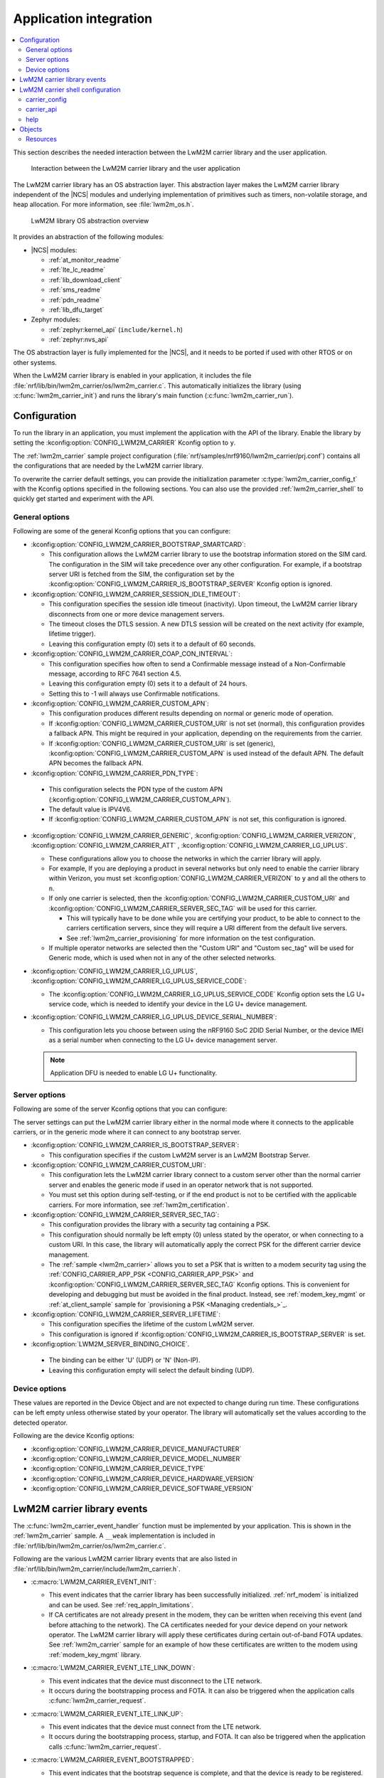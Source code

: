 ﻿.. _lwm2m_app_int:

Application integration
#######################

.. contents::
   :local:
   :depth: 2

This section describes the needed interaction between the LwM2M carrier library and the user application.

.. figure:: /libraries/bin/lwm2m_carrier/images/lwm2m_carrier_overview.svg
    :alt: Interaction between the LwM2M carrier library and the user application

    Interaction between the LwM2M carrier library and the user application


The LwM2M carrier library has an OS abstraction layer.
This abstraction layer makes the LwM2M carrier library independent of the |NCS| modules and underlying implementation of primitives such as timers, non-volatile storage, and heap allocation.
For more information, see :file:`lwm2m_os.h`.

.. figure:: /libraries/bin/lwm2m_carrier/images/lwm2m_carrier_os_abstraction.svg
    :alt: LwM2M library OS abstraction overview

    LwM2M library OS abstraction overview

It provides an abstraction of the following modules:

* |NCS| modules:

  .. lwm2m_osal_mod_list_start

  * :ref:`at_monitor_readme`
  * :ref:`lte_lc_readme`
  * :ref:`lib_download_client`
  * :ref:`sms_readme`
  * :ref:`pdn_readme`
  * :ref:`lib_dfu_target`

  .. lwm2m_osal_mod_list_end

* Zephyr modules:

  * :ref:`zephyr:kernel_api` (``include/kernel.h``)
  * :ref:`zephyr:nvs_api`

The OS abstraction layer is fully implemented for the |NCS|, and it needs to be ported if used with other RTOS or on other systems.

When the LwM2M carrier library is enabled in your application, it includes the file :file:`nrf/lib/bin/lwm2m_carrier/os/lwm2m_carrier.c`.
This automatically initializes the library (using :c:func:`lwm2m_carrier_init`) and runs the library's main function (:c:func:`lwm2m_carrier_run`).

.. _lwm2m_configuration:

Configuration
*************

To run the library in an application, you must implement the application with the API of the library.
Enable the library by setting the :kconfig:option:`CONFIG_LWM2M_CARRIER` Kconfig option to ``y``.

The :ref:`lwm2m_carrier` sample project configuration (:file:`nrf/samples/nrf9160/lwm2m_carrier/prj.conf`) contains all the configurations that are needed by the LwM2M carrier library.

To overwrite the carrier default settings, you can provide the initialization parameter :c:type:`lwm2m_carrier_config_t` with the Kconfig options specified in the following sections.
You can also use the provided :ref:`lwm2m_carrier_shell` to quickly get started and experiment with the API.

.. _general_options_lwm2m:

General options
===============

Following are some of the general Kconfig options that you can configure:

* :kconfig:option:`CONFIG_LWM2M_CARRIER_BOOTSTRAP_SMARTCARD`:

  * This configuration allows the LwM2M carrier library to use the bootstrap information stored on the SIM card.
    The configuration in the SIM will take precedence over any other configuration.
    For example, if a bootstrap server URI is fetched from the SIM, the configuration set by the :kconfig:option:`CONFIG_LWM2M_CARRIER_IS_BOOTSTRAP_SERVER` Kconfig option is ignored.

* :kconfig:option:`CONFIG_LWM2M_CARRIER_SESSION_IDLE_TIMEOUT`:

  * This configuration specifies the session idle timeout (inactivity).
    Upon timeout, the LwM2M carrier library disconnects from one or more device management servers.
  * The timeout closes the DTLS session.
    A new DTLS session will be created on the next activity (for example, lifetime trigger).
  * Leaving this configuration empty (0) sets it to a default of 60 seconds.

* :kconfig:option:`CONFIG_LWM2M_CARRIER_COAP_CON_INTERVAL`:

  * This configuration specifies how often to send a Confirmable message instead of a Non-Confirmable message, according to RFC 7641 section 4.5.
  * Leaving this configuration empty (0) sets it to a default of 24 hours.
  * Setting this to -1 will always use Confirmable notifications.

* :kconfig:option:`CONFIG_LWM2M_CARRIER_CUSTOM_APN`:

  * This configuration produces different results depending on normal or generic mode of operation.
  * If :kconfig:option:`CONFIG_LWM2M_CARRIER_CUSTOM_URI` is not set (normal), this configuration provides a fallback APN.
    This might be required in your application, depending on the requirements from the carrier.
  * If :kconfig:option:`CONFIG_LWM2M_CARRIER_CUSTOM_URI` is set (generic), :kconfig:option:`CONFIG_LWM2M_CARRIER_CUSTOM_APN` is used instead of the default APN.
    The default APN becomes the fallback APN.

*  :kconfig:option:`CONFIG_LWM2M_CARRIER_PDN_TYPE`:

  * This configuration selects the PDN type of the custom APN (:kconfig:option:`CONFIG_LWM2M_CARRIER_CUSTOM_APN`).
  * The default value is IPV4V6.
  * If :kconfig:option:`CONFIG_LWM2M_CARRIER_CUSTOM_APN` is not set, this configuration is ignored.

* :kconfig:option:`CONFIG_LWM2M_CARRIER_GENERIC`, :kconfig:option:`CONFIG_LWM2M_CARRIER_VERIZON`, :kconfig:option:`CONFIG_LWM2M_CARRIER_ATT` , :kconfig:option:`CONFIG_LWM2M_CARRIER_LG_UPLUS`.

  * These configurations allow you to choose the networks in which the carrier library will apply.
  * For example, If you are deploying a product in several networks but only need to enable the carrier library within Verizon, you must set :kconfig:option:`CONFIG_LWM2M_CARRIER_VERIZON` to ``y`` and all the others to ``n``.
  * If only one carrier is selected, then the :kconfig:option:`CONFIG_LWM2M_CARRIER_CUSTOM_URI` and :kconfig:option:`CONFIG_LWM2M_CARRIER_SERVER_SEC_TAG` will be used for this carrier.

    * This will typically have to be done while you are certifying your product, to be able to connect to the carriers certification servers, since they will require a URI different from the default live servers.
    * See :ref:`lwm2m_carrier_provisioning` for more information on the test configuration.

  * If multiple operator networks are selected then the "Custom URI" and "Custom sec_tag" will be used for Generic mode, which is used when not in any of the other selected networks.

* :kconfig:option:`CONFIG_LWM2M_CARRIER_LG_UPLUS`, :kconfig:option:`CONFIG_LWM2M_CARRIER_LG_UPLUS_SERVICE_CODE`:

  * The :kconfig:option:`CONFIG_LWM2M_CARRIER_LG_UPLUS_SERVICE_CODE` Kconfig option sets the LG U+ service code, which is needed to identify your device in the LG U+ device management.

* :kconfig:option:`CONFIG_LWM2M_CARRIER_LG_UPLUS_DEVICE_SERIAL_NUMBER`:

  * This configuration lets you choose between using the nRF9160 SoC 2DID Serial Number, or the device IMEI as a serial number when connecting to the LG U+ device management server.

  .. note::
     Application DFU is needed to enable LG U+ functionality.

Server options
==============

Following are some of the server Kconfig options that you can configure:

The server settings can put the LwM2M carrier library either in the normal mode where it connects to the applicable carriers, or in the generic mode where it can connect to any bootstrap server.

* :kconfig:option:`CONFIG_LWM2M_CARRIER_IS_BOOTSTRAP_SERVER`:

  * This configuration specifies if the custom LwM2M server is an LwM2M Bootstrap Server.

* :kconfig:option:`CONFIG_LWM2M_CARRIER_CUSTOM_URI`:

  * This configuration lets the LwM2M carrier library connect to a custom server other than the normal carrier server and enables the generic mode if used in an operator network that is not supported.
  * You must set this option during self-testing, or if the end product is not to be certified with the applicable carriers.
    For more information, see :ref:`lwm2m_certification`.

* :kconfig:option:`CONFIG_LWM2M_CARRIER_SERVER_SEC_TAG`:

  * This configuration provides the library with a security tag containing a PSK.
  * This configuration should normally be left empty (0) unless stated by the operator, or when connecting to a custom URI.
    In this case, the library will automatically apply the correct PSK for the different carrier device management.
  * The :ref:`sample <lwm2m_carrier>` allows you to set a PSK that is written to a modem security tag using the :ref:`CONFIG_CARRIER_APP_PSK <CONFIG_CARRIER_APP_PSK>` and :kconfig:option:`CONFIG_LWM2M_CARRIER_SERVER_SEC_TAG` Kconfig options.
    This is convenient for developing and debugging but must be avoided in the final product.
    Instead, see :ref:`modem_key_mgmt` or :ref:`at_client_sample` sample for `provisioning a PSK <Managing credentials_>`_.

* :kconfig:option:`CONFIG_LWM2M_CARRIER_SERVER_LIFETIME`:

  * This configuration specifies the lifetime of the custom LwM2M server.
  * This configuration is ignored if :kconfig:option:`CONFIG_LWM2M_CARRIER_IS_BOOTSTRAP_SERVER` is set.

*  :kconfig:option:`LWM2M_SERVER_BINDING_CHOICE`.

  * The binding can be either 'U' (UDP) or 'N' (Non-IP).
  * Leaving this configuration empty will select the default binding (UDP).


Device options
==============

These values are reported in the Device Object and are not expected to change during run time.
These configurations can be left empty unless otherwise stated by your operator.
The library will automatically set the values according to the detected operator.

Following are the device Kconfig options:

* :kconfig:option:`CONFIG_LWM2M_CARRIER_DEVICE_MANUFACTURER`
* :kconfig:option:`CONFIG_LWM2M_CARRIER_DEVICE_MODEL_NUMBER`
* :kconfig:option:`CONFIG_LWM2M_CARRIER_DEVICE_TYPE`
* :kconfig:option:`CONFIG_LWM2M_CARRIER_DEVICE_HARDWARE_VERSION`
* :kconfig:option:`CONFIG_LWM2M_CARRIER_DEVICE_SOFTWARE_VERSION`

.. _lwm2m_events:

LwM2M carrier library events
****************************

The :c:func:`lwm2m_carrier_event_handler` function must be implemented by your application.
This is shown in the :ref:`lwm2m_carrier` sample.
A ``__weak`` implementation is included in :file:`nrf/lib/bin/lwm2m_carrier/os/lwm2m_carrier.c`.

Following are the various LwM2M carrier library events that are also listed in :file:`nrf/lib/bin/lwm2m_carrier/include/lwm2m_carrier.h`.

* :c:macro:`LWM2M_CARRIER_EVENT_INIT`:

  * This event indicates that the carrier library has been successfully initialized.
    :ref:`nrf_modem` is initialized and can be used.
    See :ref:`req_appln_limitations`.

  * If CA certificates are not already present in the modem, they can be written when receiving this event (and before attaching to the network).
    The CA certificates needed for your device depend on your network operator.
    The LwM2M carrier library will apply these certificates during certain out-of-band FOTA updates.
    See :ref:`lwm2m_carrier` sample for an example of how these certificates are written to the modem using :ref:`modem_key_mgmt` library.

* :c:macro:`LWM2M_CARRIER_EVENT_LTE_LINK_DOWN`:

  * This event indicates that the device must disconnect to the LTE network.
  * It occurs during the bootstrapping process and FOTA.
    It can also be triggered when the application calls :c:func:`lwm2m_carrier_request`.

* :c:macro:`LWM2M_CARRIER_EVENT_LTE_LINK_UP`:

  * This event indicates that the device must connect from the LTE network.
  * It occurs during the bootstrapping process, startup, and FOTA.
    It can also be triggered when the application calls :c:func:`lwm2m_carrier_request`.

* :c:macro:`LWM2M_CARRIER_EVENT_BOOTSTRAPPED`:

  * This event indicates that the bootstrap sequence is complete, and that the device is ready to be registered.
  * This event is typically seen during the first boot-up.

* :c:macro:`LWM2M_CARRIER_EVENT_REGISTERED`:

  * This event indicates that the device has registered successfully to the carrier's device management servers.

* :c:macro:`LWM2M_CARRIER_EVENT_DEFERRED`:

  * This event indicates that the connection to the device management server has failed.
  * The :c:macro:`LWM2M_CARRIER_EVENT_DEFERRED` event appears instead of the :c:macro:`LWM2M_CARRIER_EVENT_REGISTERED` event.
  * The :c:member:`timeout` parameter supplied with this event determines when the LwM2M carrier library will retry the connection.
  * Following are the various deferred reasons:

    * :c:macro:`LWM2M_CARRIER_DEFERRED_NO_REASON` - The application need not take any special action. If :c:member:`timeout` is 24 hours, the application can proceed with other activities until the retry takes place.

    * :c:macro:`LWM2M_CARRIER_DEFERRED_PDN_ACTIVATE` - This event indicates problem with the SIM card, or temporary network problems. If this persists, contact your carrier.

    * :c:macro:`LWM2M_CARRIER_DEFERRED_BOOTSTRAP_CONNECT` - The DTLS handshake with the bootstrap server has failed. If the application is using a custom PSK, verify that the format is correct.

    * :c:macro:`LWM2M_CARRIER_DEFERRED_BOOTSTRAP_SEQUENCE` - The bootstrap sequence is incomplete. The server failed either to acknowledge the request by the library, or to send objects to the library. Confirm that the carrier is aware of the IMEI.

    * :c:macro:`LWM2M_CARRIER_DEFERRED_SERVER_NO_ROUTE`, :c:macro:`LWM2M_CARRIER_DEFERRED_BOOTSTRAP_NO_ROUTE` - There is a routing problem in the carrier network. If this event persists, contact the carrier.

    * :c:macro:`LWM2M_CARRIER_DEFERRED_SERVER_CONNECT` - This event indicates that the DTLS handshake with the server has failed. This typically happens if the bootstrap sequence has failed on the carrier side.

    * :c:macro:`LWM2M_CARRIER_DEFERRED_SERVER_REGISTRATION` - The server registration has not completed, and the server does not recognize the connecting device. If this event persists, contact the carrier.

    * :c:macro:`LWM2M_CARRIER_DEFERRED_SERVICE_UNAVAILABLE` - The server is unavailable due to maintenance.

* :c:macro:`LWM2M_CARRIER_EVENT_FOTA_START`:

  * This event indicates that the modem update has started.
  * The application must immediately terminate any open TLS and DTLS sessions.
  * See :ref:`req_appln_limitations`.

* :c:macro:`LWM2M_CARRIER_EVENT_REBOOT`:

  * This event indicates that the LwM2M carrier library will reboot the device.
  * If the application is not ready to reboot, it must return non-zero and then reboot at the earliest convenient time.

* :c:macro:`LWM2M_CARRIER_EVENT_ERROR`:

  * This event indicates an error.
  * The event data struct :c:type:`lwm2m_carrier_event_error_t` contains the information about the error (:c:member:`code` and :c:member:`value`).
  * Following are the valid error codes:

    * :c:macro:`LWM2M_CARRIER_ERROR_CONNECT_FAIL` - This error is generated from the :c:func:`lte_lc_init_and_connect` function. It indicates possible problems with the SIM card, or insufficient network coverage. See :c:member:`value` field of the event.

    * :c:macro:`LWM2M_CARRIER_ERROR_DISCONNECT_FAIL` - This error is generated from the :c:func:`lte_lc_offline` function. See :c:member:`value` field of the event.

    * :c:macro:`LWM2M_CARRIER_ERROR_BOOTSTRAP` - This error is generated during the bootstrap procedure.

      +--------------------------------------------------------+--------------------------------------------------------------------------------------+--------------------------------------------------+
      | Errors                                                 | More information                                                                     | Recovery                                         |
      |                                                        |                                                                                      |                                                  |
      +========================================================+======================================================================================+==================================================+
      | Retry limit for connecting to the bootstrap            | Common reason for this failure can be incorrect URI or PSK,                          | Library retries after next device reboot.        |
      | server has been reached (``-ETIMEDOUT``).              | or the server is unavailable (for example, temporary network issues).                |                                                  |
      |                                                        | If this error persists, contact your carrier.                                        |                                                  |
      +--------------------------------------------------------+--------------------------------------------------------------------------------------+--------------------------------------------------+
      | Failure to provision the PSK                           | If the LTE link is up while the modem attempts to write keys to the modem,           | Library retries after 24 hours.                  |
      | needed for the bootstrap procedure.                    | the error will be ``-EACCES``. Verify that the application prioritizes the           |                                                  |
      |                                                        | ``LWM2M_CARRIER_EVENT_LTE_LINK_UP`` and ``LWM2M_CARRIER_EVENT_LTE_LINK_DOWN`` events.|                                                  |
      +--------------------------------------------------------+--------------------------------------------------------------------------------------+--------------------------------------------------+
      | Failure to read MSISDN or ICCID values (``-EFAULT``).  | ICCID is fetched from SIM, while MSISDN is received from the network for             | Library retries upon next network connection.    |
      |                                                        | some carriers. If it has not been issued yet, the bootstrap process cannot proceed.  |                                                  |
      +--------------------------------------------------------+--------------------------------------------------------------------------------------+--------------------------------------------------+

    * :c:macro:`LWM2M_CARRIER_ERROR_FOTA_PKG` - This error indicates that the update package has been rejected. The integrity check has failed because of a wrong package sent from the server, or a wrong package received by client. The :c:member:`value` field will have an error of type :c:type:`nrf_dfu_err_t` from the file :file:`nrfxlib/nrf_modem/include/nrf_socket.h`.

    * :c:macro:`LWM2M_CARRIER_ERROR_FOTA_PROTO` - This error indicates a protocol error. There might be unexpected HTTP header contents. The server might not support partial content requests.

    * :c:macro:`LWM2M_CARRIER_ERROR_FOTA_CONN` - This error indicates a connection problem. Either the server host name could not be resolved, or the remote server refused the connection.

    * :c:macro:`LWM2M_CARRIER_ERROR_FOTA_CONN_LOST` - This error indicates a loss of connection, or an unexpected closure of connection by the server.

    * :c:macro:`LWM2M_CARRIER_ERROR_FOTA_FAIL` - This error indicates a failure in applying a valid update. If this error persists, create a ticket in `DevZone`_ with the modem trace.

    * :c:macro:`LWM2M_CARRIER_ERROR_CONFIGURATION` - This error indicates that an illegal object configuration was detected.

    * :c:macro:`LWM2M_CARRIER_ERROR_INTERNAL` - This error indicates an irrecoverable error between the modem and carrier library. The LwM2M carrier library recovers only upon reboot.

.. _lwm2m_carrier_shell:

LwM2M carrier shell configuration
*********************************

The LwM2M carrier shell allows you to interact with the carrier library through the shell command line.
This allows you to overwrite initialization parameters and call the different runtime APIs of the library.
This can be useful for getting started and debugging.
See :ref:`zephyr:shell_api` for more information.

To enable and configure the LwM2M carrier shell, set the :kconfig:option:`CONFIG_LWM2M_CARRIER_SHELL` Kconfig option to ``y``.
The :kconfig:option:`CONFIG_LWM2M_CARRIER_SHELL` Kconfig option has the following dependencies:

* :kconfig:option:`CONFIG_FLASH_MAP`
* :kconfig:option:`CONFIG_SHELL`
* :kconfig:option:`CONFIG_SETTINGS`

In the :ref:`lwm2m_carrier` sample, you can enable the LwM2M carrier shell by :ref:`building with the overlay file <lwm2m_carrier_shell_overlay>` :file:`overlay-shell.conf`.

.. figure:: /libraries/bin/lwm2m_carrier/images/lwm2m_carrier_os_abstraction_shell.svg
    :alt: LwM2M carrier shell

    LwM2M carrier shell

carrier_config
==============

The initialization parameter :c:type:`lwm2m_carrier_config_t` can be overwritten with custom settings through the LwM2M carrier shell command group ``carrier_config``.
Use the ``print`` command to display the configurations that are written with ``carrier_config``:

.. code-block:: console

    > carrier_config print
    Automatic startup                No

    Custom carrier settings          Yes
      Carriers enabled               All
      Bootstrap from smartcard       Yes
      Session idle timeout           0
      CoAP confirmable interval      0
      APN
      PDN type                       IPv4v6
      Service code
      Device Serial Number type      0

    Custom carrier server settings   No
      Is bootstrap server            No  (Not used without server URI)
      Server URI
      PSK security tag               0
      Server lifetime                0
      Server binding                 U

    Custom carrier device settings   No
      Manufacturer
      Model number
      Device type
      Hardware version
      Software version

To allow time to change configurations before the library applies them, the application waits in the initialization phase (:c:func:`lwm2m_carrier_custom_init`) until ``auto_startup`` is set.

.. code-block::

   uart:~$ carrier_config auto_startup y
   Set auto startup: Yes

The settings are applied by the function :c:func:`lwm2m_carrier_custom_init`.

This function is implemented in :file:`nrf/lib/bin/lwm2m_carrier/os/lwm2m_settings.c` that is included in the project when you enable the LwM2M carrier shell.
The library thread calls the :c:func:`lwm2m_carrier_custom_init` function before calling the :c:func:`lwm2m_carrier_run` function.

carrier_api
===========

The LwM2M carrier shell command group ``carrier_api`` allows you to access the public LwM2M API as shown in :file:`nrf/lib/bin/lwm2m_carrier/include/lwm2m_carrier.h`.

For example, to indicate the battery level of the device to the carrier, the function :c:func:`lwm2m_carrier_battery_level_set` is used.
This can also be done through the ``carrier_api`` command:

.. code-block::

   > carrier_api device battery_level 20
   Battery level updated successfully


help
====

To display help for all available shell commands, pass the following command to shell:

.. parsed-literal::
   :class: highlight

   > [*group*] help

If the optional argument is not provided, the command displays help for all command groups.

If the optional argument is provided, it displays help for subcommands of the specified command group.
For example, ``carrier_config help`` displays help for all ``carrier_config`` commands.

Objects
*******

The objects enabled depend on the carrier network.
When connecting to a generic LwM2M server, the following objects are enabled:

* Security
* Server
* Access Control
* Device
* Connectivity Monitoring
* Firmware Update
* Location
* Connectivity Statistics
* Cellular Connectivity
* APN Connection Profile

Resources
=========

The following values that reflect the state of the device must be kept up to date by the application:

* Available Power Sources - Defaults to ``0`` if not set (DC Power).
* Power Source Voltage - Defaults to ``0`` if not set.
* Power Source Current - Defaults to ``0`` if not set.
* Battery Level - Defaults to ``0`` if not set.
* Battery Status - Defaults to ``5`` if not set (Not Installed).
* Memory Total - Defaults to ``0`` if not set.
* Error Code - Defaults to ``0`` if not set (No Error).
* Device Type - Defaults to ``Smart Device`` if not set.
* Software Version - Defaults to ``LwM2M <libversion>``. For example, ``LwM2M 0.30.2`` for release 0.30.2.
* Hardware Version - Default value is read from the modem. An example value is ``nRF9160 SICA B0A``.
* Location - Defaults to ``0`` if not set.

The following values are read from the modem by default but can be overwritten:

* Manufacturer
* Model Number
* UTC Offset
* Time zone
* Current Time

For example, the carrier device management platform can observe the battery level of your device.
The application uses the :c:func:`lwm2m_carrier_battery_level_set` function to indicate the current battery level of the device to the carrier.
